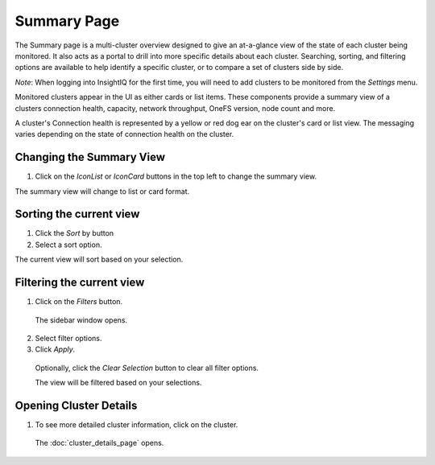Summary Page
=================================

The Summary page is a multi-cluster overview designed to give an at-a-glance view of the state of each cluster being monitored. It also acts as a portal to drill into more specific details about each cluster. Searching, sorting, and filtering options are available to help identify a specific cluster, or to compare a set of clusters side by side.
	
*Note*: When logging into InsightIQ for the first time, you will need to add clusters to be monitored from the *Settings* menu.

Monitored clusters appear in the UI as either cards or list items. These components provide a summary view of a clusters connection health, capacity, network throughput, OneFS version, node count and more.

A cluster's Connection health is represented by a yellow or red dog ear on the cluster's card or list view. The messaging varies depending on the state of connection health on the cluster.


Changing the Summary View
-------------------------

1. 	Click on the *IconList* or *IconCard* buttons in the top left to change the summary view.

The summary view will change to list or card format.


Sorting the current view
------------------------

1. 	Click the *Sort* by button

2. 	Select a sort option.

The current view will sort based on your selection.

Filtering the current view
--------------------------

1. 	Click on the *Filters* button.
    
    The sidebar window opens.

2. 	Select filter options.

3. 	Click *Apply*.

    Optionally, click the *Clear Selection* button to clear all filter options.

    The view will be filtered based on your selections. 


Opening Cluster Details
-----------------------

1. 	To see more detailed cluster information, click on the cluster.

    The :doc:`cluster_details_page` opens.

    
